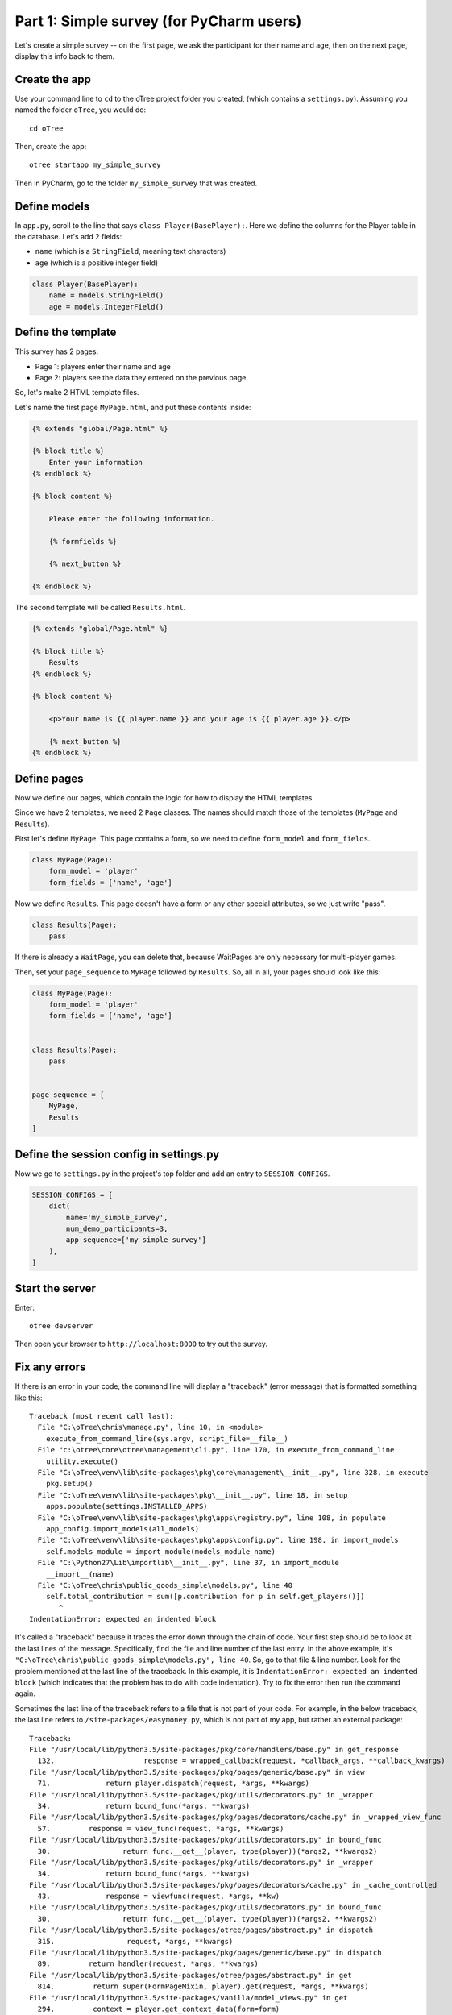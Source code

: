 Part 1: Simple survey (for PyCharm users)
=========================================

Let's create a simple survey -- on the first page, we ask the participant
for their name and age, then on the next page, display this info back to them.

Create the app
--------------

Use your command line to ``cd`` to the oTree project folder you created,
(which contains a ``settings.py``). Assuming you named the folder ``oTree``,
you would do::

    cd oTree

Then, create the app::

    otree startapp my_simple_survey

Then in PyCharm, go to the folder ``my_simple_survey`` that was created.

Define models
-------------

In ``app.py``, scroll to the line that says ``class Player(BasePlayer):``.
Here we define the columns for the Player table in the database.
Let's add 2 fields:

-   ``name`` (which is a ``StringField``, meaning text characters)
-   ``age`` (which is a positive integer field)

.. code-block:: python

    class Player(BasePlayer):
        name = models.StringField()
        age = models.IntegerField()


Define the template
-------------------

This survey has 2 pages:

-  Page 1: players enter their name and age
-  Page 2: players see the data they entered on the previous page

So, let's make 2 HTML template files.

Let's name the first page ``MyPage.html``, and put these contents inside:

.. code-block:: html

    {% extends "global/Page.html" %}

    {% block title %}
        Enter your information
    {% endblock %}

    {% block content %}

        Please enter the following information.

        {% formfields %}

        {% next_button %}

    {% endblock %}

The second template will be called ``Results.html``.

.. code-block:: html

    {% extends "global/Page.html" %}

    {% block title %}
        Results
    {% endblock %}

    {% block content %}

        <p>Your name is {{ player.name }} and your age is {{ player.age }}.</p>

        {% next_button %}
    {% endblock %}


Define pages
------------

Now we define our pages, which contain the logic for how to display the
HTML templates.

Since we have 2 templates, we need 2 ``Page`` classes.
The names should match those of the templates (``MyPage`` and
``Results``).

First let's define ``MyPage``. This page contains a form, so
we need to define ``form_model`` and ``form_fields``.

.. code-block:: python

    class MyPage(Page):
        form_model = 'player'
        form_fields = ['name', 'age']

Now we define ``Results``. This page doesn't have a form or any other
special attributes, so we just write "pass".

.. code-block:: python

    class Results(Page):
        pass

If there is already a ``WaitPage``, you can delete that,
because WaitPages are only necessary for multi-player games.

Then, set your ``page_sequence`` to ``MyPage`` followed by ``Results``.
So, all in all, your pages should look like this:

.. code-block:: python

    class MyPage(Page):
        form_model = 'player'
        form_fields = ['name', 'age']


    class Results(Page):
        pass


    page_sequence = [
        MyPage,
        Results
    ]


Define the session config in settings.py
----------------------------------------

Now we go to ``settings.py`` in the project's top folder and add an entry to ``SESSION_CONFIGS``.

.. code-block:: python

    SESSION_CONFIGS = [
        dict(
            name='my_simple_survey',
            num_demo_participants=3,
            app_sequence=['my_simple_survey']
        ),
    ]


Start the server
----------------

Enter::

    otree devserver

Then open your browser to ``http://localhost:8000`` to try out the survey.


Fix any errors
--------------

If there is an error in your code, the command line will display a "traceback"
(error message) that is formatted something like this::

    Traceback (most recent call last):
      File "C:\oTree\chris\manage.py", line 10, in <module>
        execute_from_command_line(sys.argv, script_file=__file__)
      File "c:\otree\core\otree\management\cli.py", line 170, in execute_from_command_line
        utility.execute()
      File "C:\oTree\venv\lib\site-packages\pkg\core\management\__init__.py", line 328, in execute
        pkg.setup()
      File "C:\oTree\venv\lib\site-packages\pkg\__init__.py", line 18, in setup
        apps.populate(settings.INSTALLED_APPS)
      File "C:\oTree\venv\lib\site-packages\pkg\apps\registry.py", line 108, in populate
        app_config.import_models(all_models)
      File "C:\oTree\venv\lib\site-packages\pkg\apps\config.py", line 198, in import_models
        self.models_module = import_module(models_module_name)
      File "C:\Python27\Lib\importlib\__init__.py", line 37, in import_module
        __import__(name)
      File "C:\oTree\chris\public_goods_simple\models.py", line 40
        self.total_contribution = sum([p.contribution for p in self.get_players()])
           ^
    IndentationError: expected an indented block

It's called a "traceback" because it traces the error down through the chain
of code. Your first step should be to look at the last lines of the message.
Specifically, find the file and line number of the last entry.
In the above example, it's ``"C:\oTree\chris\public_goods_simple\models.py", line 40``.
So, go to that file & line number.
Look for the problem mentioned at the last line of the traceback.
In this example, it is ``IndentationError: expected an indented block``
(which indicates that the problem has to do with code indentation).
Try to fix the error then run the command again.

Sometimes the last line of the traceback refers to a file that is not part of your code.
For example, in the below traceback, the last line refers to ``/site-packages/easymoney.py``,
which is not part of my app, but rather an external package::

    Traceback:
    File "/usr/local/lib/python3.5/site-packages/pkg/core/handlers/base.py" in get_response
      132.                     response = wrapped_callback(request, *callback_args, **callback_kwargs)
    File "/usr/local/lib/python3.5/site-packages/pkg/pages/generic/base.py" in view
      71.             return player.dispatch(request, *args, **kwargs)
    File "/usr/local/lib/python3.5/site-packages/pkg/utils/decorators.py" in _wrapper
      34.             return bound_func(*args, **kwargs)
    File "/usr/local/lib/python3.5/site-packages/pkg/pages/decorators/cache.py" in _wrapped_view_func
      57.         response = view_func(request, *args, **kwargs)
    File "/usr/local/lib/python3.5/site-packages/pkg/utils/decorators.py" in bound_func
      30.                 return func.__get__(player, type(player))(*args2, **kwargs2)
    File "/usr/local/lib/python3.5/site-packages/pkg/utils/decorators.py" in _wrapper
      34.             return bound_func(*args, **kwargs)
    File "/usr/local/lib/python3.5/site-packages/pkg/pages/decorators/cache.py" in _cache_controlled
      43.             response = viewfunc(request, *args, **kw)
    File "/usr/local/lib/python3.5/site-packages/pkg/utils/decorators.py" in bound_func
      30.                 return func.__get__(player, type(player))(*args2, **kwargs2)
    File "/usr/local/lib/python3.5/site-packages/otree/pages/abstract.py" in dispatch
      315.                 request, *args, **kwargs)
    File "/usr/local/lib/python3.5/site-packages/pkg/pages/generic/base.py" in dispatch
      89.         return handler(request, *args, **kwargs)
    File "/usr/local/lib/python3.5/site-packages/otree/pages/abstract.py" in get
      814.         return super(FormPageMixin, player).get(request, *args, **kwargs)
    File "/usr/local/lib/python3.5/site-packages/vanilla/model_views.py" in get
      294.         context = player.get_context_data(form=form)
    File "/usr/local/lib/python3.5/site-packages/otree/pages/abstract.py" in get_context_data
      193.         vars_for_template = player.resolve_vars_for_template()
    File "/usr/local/lib/python3.5/site-packages/otree/pages/abstract.py" in resolve_vars_for_template
      212.         context.update(player.vars_for_template() or {})
    File "/Users/chris/oTree/public_goods/pages.py" in vars_for_template
      108.             'total_payoff': player.player.payoff + Constants.fixed_pay}
    File "/usr/local/lib/python3.5/site-packages/easymoney.py" in <lambda>
      36.     return lambda player, other, context=None: player.__class__(method(player, _to_decimal(other)))
    File "/usr/local/lib/python3.5/site-packages/easymoney.py" in _to_decimal
      24.         return Decimal(amount)

    Exception Type: TypeError at /p/j0p7dxqo/public_goods/ResultsFinal/8/
    Exception Value: conversion from NoneType to Decimal is not supported

In these situations, look to see if any of your code is contained in the traceback.
Above we can see that the traceback goes through the file ``/Users/chris/oTree/public_goods/pages.py``,
which is part of my project. The bug is on line 108, as indicated.
